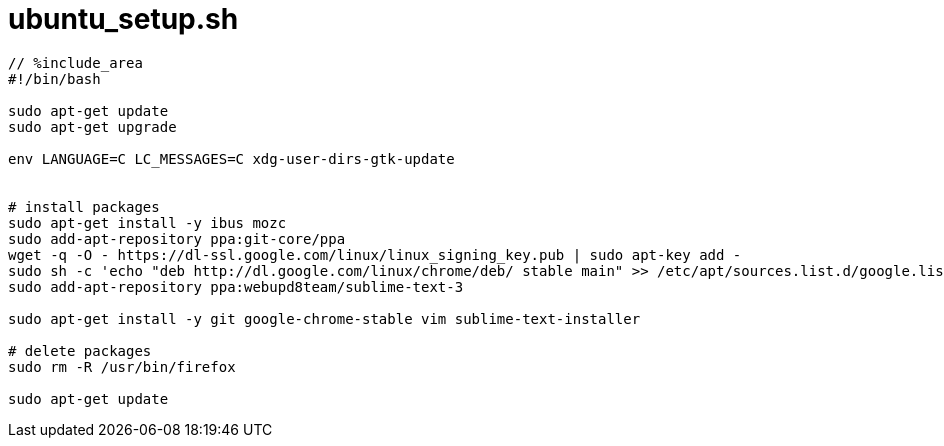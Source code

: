 = ubuntu_setup.sh
:toc:
:toc-title:
:pagenums:
:sectnums:
:imagesdir: img_MySQL/
:icons: font
:source-highlighter: pygments
:pygments-style: default
// $(dirname $(gem which pygments.rb))/../vendor/pygments-main/pygmentize -L styles
:pygments-linenums-mode: inline
:lang: ja

[source,sh]
----
// %include_area
#!/bin/bash

sudo apt-get update
sudo apt-get upgrade

env LANGUAGE=C LC_MESSAGES=C xdg-user-dirs-gtk-update


# install packages
sudo apt-get install -y ibus mozc
sudo add-apt-repository ppa:git-core/ppa
wget -q -O - https://dl-ssl.google.com/linux/linux_signing_key.pub | sudo apt-key add -
sudo sh -c 'echo "deb http://dl.google.com/linux/chrome/deb/ stable main" >> /etc/apt/sources.list.d/google.list'
sudo add-apt-repository ppa:webupd8team/sublime-text-3

sudo apt-get install -y git google-chrome-stable vim sublime-text-installer

# delete packages
sudo rm -R /usr/bin/firefox

sudo apt-get update
----
